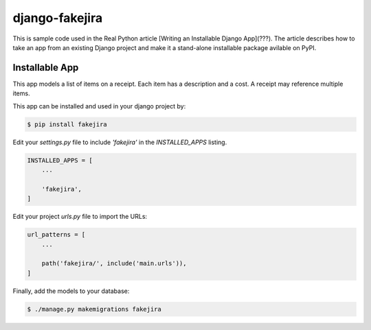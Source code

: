 django-fakejira
===============

This is sample code used in the Real Python article [Writing an Installable Django App](???). The article describes how to take an app from an existing Django project and make it a stand-alone installable package avilable on PyPI.

Installable App
---------------

This app models a list of items on a receipt. Each item has a description and a cost. A receipt may reference multiple items.

This app can be installed and used in your django project by:

.. code-block:: bash

    $ pip install fakejira


Edit your `settings.py` file to include `'fakejira'` in the `INSTALLED_APPS`
listing.

.. code-block:: python

    INSTALLED_APPS = [
        ...

        'fakejira',
    ]


Edit your project `urls.py` file to import the URLs:


.. code-block:: python

    url_patterns = [
        ...

        path('fakejira/', include('main.urls')),
    ]


Finally, add the models to your database:


.. code-block:: bash

    $ ./manage.py makemigrations fakejira

